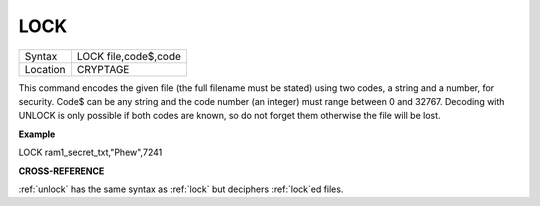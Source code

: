 ..  _lock:

LOCK
====

+----------+-------------------------------------------------------------------+
| Syntax   |  LOCK file,code$,code                                             |
+----------+-------------------------------------------------------------------+
| Location |  CRYPTAGE                                                         |
+----------+-------------------------------------------------------------------+

This command encodes the given file (the full filename must be stated)
using two codes, a string and a number, for security. Code$ can be any
string and the code number (an integer) must range between 0 and 32767.
Decoding with UNLOCK is only possible if both codes are known, so do not
forget them otherwise the file will be lost.

**Example**

LOCK ram1\_secret\_txt,"Phew",7241

**CROSS-REFERENCE**

:ref:`unlock` has the same syntax as
:ref:`lock` but deciphers
:ref:`lock`\ ed files.

